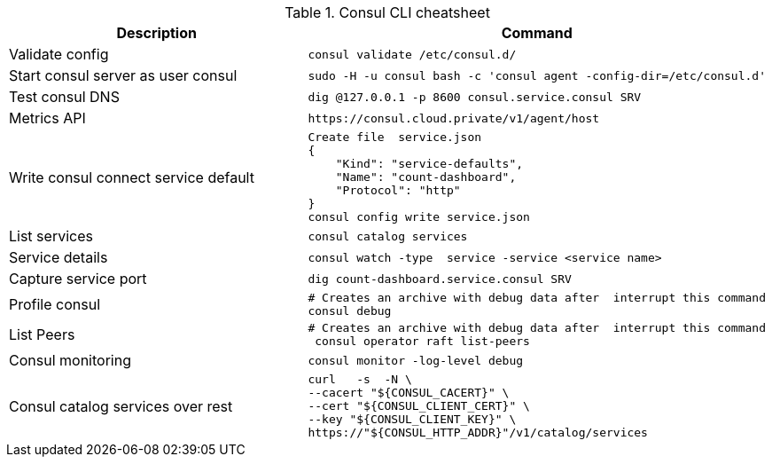 .Consul CLI cheatsheet
|===
|Description |Command


|Validate config
a|[source,shell]
----
consul validate /etc/consul.d/
----

|Start consul server as user consul
a|[source,shell]
----
sudo -H -u consul bash -c 'consul agent -config-dir=/etc/consul.d'
----
|Test consul DNS
a|[source,shell]
----
dig @127.0.0.1 -p 8600 consul.service.consul SRV
----

|Metrics API
a|[source,shell]
----
https://consul.cloud.private/v1/agent/host
----

|Write consul connect service default
a|[source,shell]
----
Create file  service.json
{
    "Kind": "service-defaults",
    "Name": "count-dashboard",
    "Protocol": "http"
}
consul config write service.json
----

|List services
a|[source,shell]
----
consul catalog services
----

|Service details
a|[source,shell]
----
consul watch -type  service -service <service name>
----

| Capture service port
a|[source,shell]
----
dig count-dashboard.service.consul SRV
----

| Profile consul
a|[source,shell]
----
# Creates an archive with debug data after  interrupt this command
consul debug
----

| List Peers
a|[source,shell]
----
# Creates an archive with debug data after  interrupt this command
 consul operator raft list-peers
----

| Consul monitoring
a|[source,shell]
----
consul monitor -log-level debug
----

| Consul catalog services over rest
a|[source,shell]
----
curl   -s  -N \
--cacert "${CONSUL_CACERT}" \
--cert "${CONSUL_CLIENT_CERT}" \
--key "${CONSUL_CLIENT_KEY}" \
https://"${CONSUL_HTTP_ADDR}"/v1/catalog/services | jq .
----

|===
